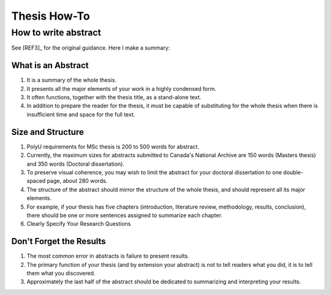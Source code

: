 Thesis How-To
=============

How to write abstract
---------------------

See [REF3]_ for the original guidance. Here I make a summary:

What is an Abstract
~~~~~~~~~~~~~~~~~~~

1. It is a summary of the whole thesis.

2. It presents all the major elements of your work in a highly condensed form.

3. It often functions, together with the thesis title, as a stand-alone text.

4. In addition to prepare the reader for the thesis, it must be capable of substituting for the whole thesis when there is insufficient time and space for the full text.

Size and Structure
~~~~~~~~~~~~~~~~~~

1. PolyU requirements for MSc thesis is 200 to 500 words for abstract.

2. Currently, the maximum sizes for abstracts submitted to Canada's National Archive are 150 words (Masters thesis) and 350 words (Doctoral dissertation).

3. To preserve visual coherence, you may wish to limit the abstract for your doctoral dissertation to one double-spaced page, about 280 words.

4. The structure of the abstract should mirror the structure of the whole thesis, and should represent all its major elements.

5. For example, if your thesis has five chapters (introduction, literature review, methodology, results, conclusion), there should be one or more sentences assigned to summarize each chapter.

6. Clearly Specify Your Research Questions

Don't Forget the Results
~~~~~~~~~~~~~~~~~~~~~~~~

1. The most common error in abstracts is failure to present results.

2. The primary function of your thesis (and by extension your abstract) is not to tell readers what you did, it is to tell them what you discovered.

3. Approximately the last half of the abstract should be dedicated to summarizing and interpreting your results.

